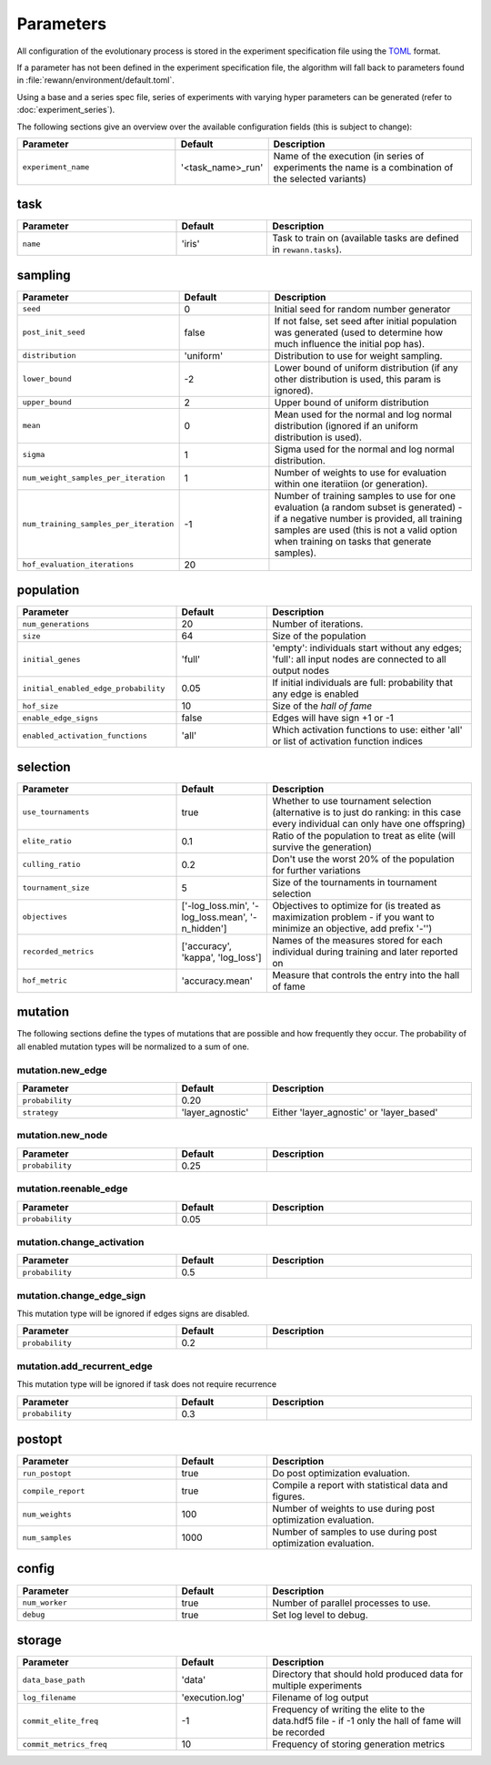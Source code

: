Parameters
===============

All configuration of the evolutionary process is stored in the experiment specification file using the `TOML <https://github.com/toml-lang/toml>`_ format.

If a parameter has not been defined in the experiment specification file, the algorithm will fall back to parameters found in :file:`rewann/environment/default.toml`.

Using a base and a series spec file, series of experiments with varying hyper parameters can be generated (refer to :doc:`experiment_series`).

The following sections give an overview over the available configuration fields (this is subject to change):

.. table::
  :widths: 35 20 45
  :width: 100%

  ========================================  ===================  ======================
  Parameter                                 Default              Description
  ========================================  ===================  ======================
  ``experiment_name``                       '<task_name>_run'    Name of the execution (in series of experiments the name is a combination of the selected variants)
  ========================================  ===================  ======================


task
----

.. seealso::

  See :doc:`tasks` for available tasks.

.. table::
  :widths: 35 20 45
  :width: 100%

  ==========  =======  ===========
  Parameter   Default  Description
  ==========  =======  ===========
  ``name``    'iris'   Task to train on (available tasks are defined in ``rewann.tasks``).
  ==========  =======  ===========


sampling
---------

.. table::
  :widths: 35 20 45
  :width: 100%

  ========================================  =========  ===============================================================
  Parameter                                 Default    Description
  ========================================  =========  ===============================================================
  ``seed``                                  0          Initial seed for random number generator
  ``post_init_seed``                        false      If not false, set seed after initial population was generated (used to determine how much influence the initial pop has).
  ``distribution``                          'uniform'  Distribution to use for weight sampling.
  ``lower_bound``                           -2         Lower bound of uniform distribution (if any other distribution is used, this param is ignored).
  ``upper_bound``                           2          Upper bound of uniform distribution
  ``mean``                                  0          Mean used for the normal and log normal distribution (ignored if an uniform distribution is used).
  ``sigma``                                 1          Sigma used for the normal and log normal distribution.
  ``num_weight_samples_per_iteration``      1          Number of weights to use for evaluation within one iteratiion (or generation).
  ``num_training_samples_per_iteration``    -1         Number of training samples to use for one evaluation (a random subset is generated) - if a negative number is provided, all training samples are used (this is not a valid option when training on tasks that generate samples).
  ``hof_evaluation_iterations``             20
  ========================================  =========  ===============================================================


population
----------

.. table::
  :widths: 35 20 45
  :width: 100%

  ========================================  ===============  ======================
  Parameter                                 Default          Description
  ========================================  ===============  ======================
  ``num_generations``                       20               Number of iterations.
  ``size``                                  64               Size of the population
  ``initial_genes``                         'full'           'empty': individuals start without any edges; 'full': all input nodes are connected to all output nodes
  ``initial_enabled_edge_probability``      0.05             If initial individuals are full: probability that any edge is enabled
  ``hof_size``                              10               Size of the `hall of fame`
  ``enable_edge_signs``                     false            Edges will have sign +1 or -1
  ``enabled_activation_functions``          'all'            Which activation functions to use: either 'all' or list of activation function indices
  ========================================  ===============  ======================

selection
---------

.. table::
  :widths: 35 20 45
  :width: 100%

  =====================  =================================================  ===============================================================
  Parameter              Default                                            Description
  =====================  =================================================  ===============================================================
  ``use_tournaments``    true                                               Whether to use tournament selection (alternative is to just do ranking: in this case every individual can only have one offspring)
  ``elite_ratio``        0.1                                                Ratio of the population to treat as elite (will survive the generation)
  ``culling_ratio``      0.2                                                Don't use the worst 20% of the population for further variations
  ``tournament_size``    5                                                  Size of the tournaments in tournament selection
  ``objectives``         ['-log_loss.min', '-log_loss.mean', '-n_hidden']   Objectives to optimize for (is treated as maximization problem - if you want to minimize an objective, add prefix '-'')
  ``recorded_metrics``   ['accuracy', 'kappa', 'log_loss']                  Names of the measures stored for each individual during training and later reported on
  ``hof_metric``         'accuracy.mean'                                    Measure that controls the entry into the hall of fame
  =====================  =================================================  ===============================================================



mutation
--------
The following sections define the types of mutations that are possible and how frequently they occur.
The probability of all enabled mutation types will be normalized to a sum of one.

.. seealso::

  See :doc:`mutation_types` for details on how the mutation types work.


mutation.new_edge
.................
.. table::
  :widths: 35 20 45
  :width: 100%

  ===============  ================  ===========
  Parameter        Default           Description
  ===============  ================  ===========
  ``probability``  0.20
  ``strategy``     'layer_agnostic'  Either 'layer_agnostic' or 'layer_based'
  ===============  ================  ===========

mutation.new_node
.................
.. table::
  :widths: 35 20 45
  :width: 100%

  ===============  ================  ===========
  Parameter        Default           Description
  ===============  ================  ===========
  ``probability``  0.25
  ===============  ================  ===========

mutation.reenable_edge
......................
.. table::
  :widths: 35 20 45
  :width: 100%

  ===============  ================  ===========
  Parameter        Default           Description
  ===============  ================  ===========
  ``probability``  0.05
  ===============  ================  ===========


mutation.change_activation
..........................
.. table::
  :widths: 35 20 45
  :width: 100%

  ===============  ================  ===========
  Parameter        Default           Description
  ===============  ================  ===========
  ``probability``  0.5
  ===============  ================  ===========


mutation.change_edge_sign
.........................
This mutation type will be ignored if edges signs are disabled.

.. table::
  :widths: 35 20 45
  :width: 100%

  ===============  ================  ===========
  Parameter        Default           Description
  ===============  ================  ===========
  ``probability``  0.2
  ===============  ================  ===========



mutation.add_recurrent_edge
...........................
This mutation type will be ignored if task does not require recurrence


.. table::
  :widths: 35 20 45
  :width: 100%

  ===============  ================  ===========
  Parameter        Default           Description
  ===============  ================  ===========
  ``probability``  0.3
  ===============  ================  ===========


postopt
-------
.. table::
  :widths: 35 20 45
  :width: 100%

  ==================  =======  ===============================================================
  Parameter           Default  Description
  ==================  =======  ===============================================================
  ``run_postopt``     true     Do post optimization evaluation.
  ``compile_report``  true     Compile a report with statistical data and figures.
  ``num_weights``     100      Number of weights to use during post optimization evaluation.
  ``num_samples``     1000     Number of samples to use during post optimization evaluation.
  ==================  =======  ===============================================================


config
------
.. table::
  :widths: 35 20 45
  :width: 100%

  ==================  =======  ===============================================================
  Parameter           Default  Description
  ==================  =======  ===============================================================
  ``num_worker``      true     Number of parallel processes to use.
  ``debug``           true     Set log level to debug.
  ==================  =======  ===============================================================



storage
-------

.. table::
  :widths: 35 20 45
  :width: 100%

  ========================================  ===============  ==============================================
  Parameter                                 Default          Description
  ========================================  ===============  ==============================================
  ``data_base_path``                        'data'           Directory that should hold produced data for multiple experiments
  ``log_filename``                          'execution.log'  Filename of log output
  ``commit_elite_freq``                     -1               Frequency of writing the elite to the data.hdf5 file - if -1 only the hall of fame will be recorded
  ``commit_metrics_freq``                   10               Frequency of storing generation metrics
  ========================================  ===============  ==============================================
